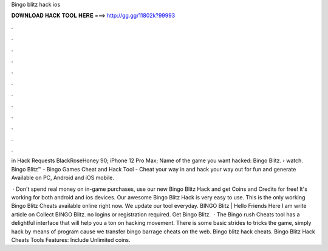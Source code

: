 Bingo blitz hack ios



𝐃𝐎𝐖𝐍𝐋𝐎𝐀𝐃 𝐇𝐀𝐂𝐊 𝐓𝐎𝐎𝐋 𝐇𝐄𝐑𝐄 ===> http://gg.gg/11802k?99993



.



.



.



.



.



.



.



.



.



.



.



.

in Hack Requests BlackRoseHoney 90; iPhone 12 Pro Max; Name of the game you want hacked: Bingo Blitz.  › watch. Bingo Blitz™ - Bingo Games Cheat and Hack Tool - Cheat your way in and hack your way out for fun and generate Available on PC, Android and iOS mobile.

 · Don't spend real money on in-game purchases, use our new Bingo Blitz Hack and get Coins and Credits for free! It's working for both android and ios devices. Our awesome Bingo Blitz Hack is very easy to use. This is the only working Bingo Blitz Cheats available online right now. We update our tool everyday.  BINGO Blitz | Hello Friends Here I am write article on Collect BINGO Blitz. no logins or registration required. Get Bingo Blitz.  · The Bingo rush Cheats tool has a delightful interface that will help you a ton on hacking movement. There is some basic strides to tricks the game, simply hack by means of program cause we transfer bingo barrage cheats on the web. Bingo blitz hack cheats. Bingo Blitz Hack Cheats Tools Features: Include Unlimited coins.
